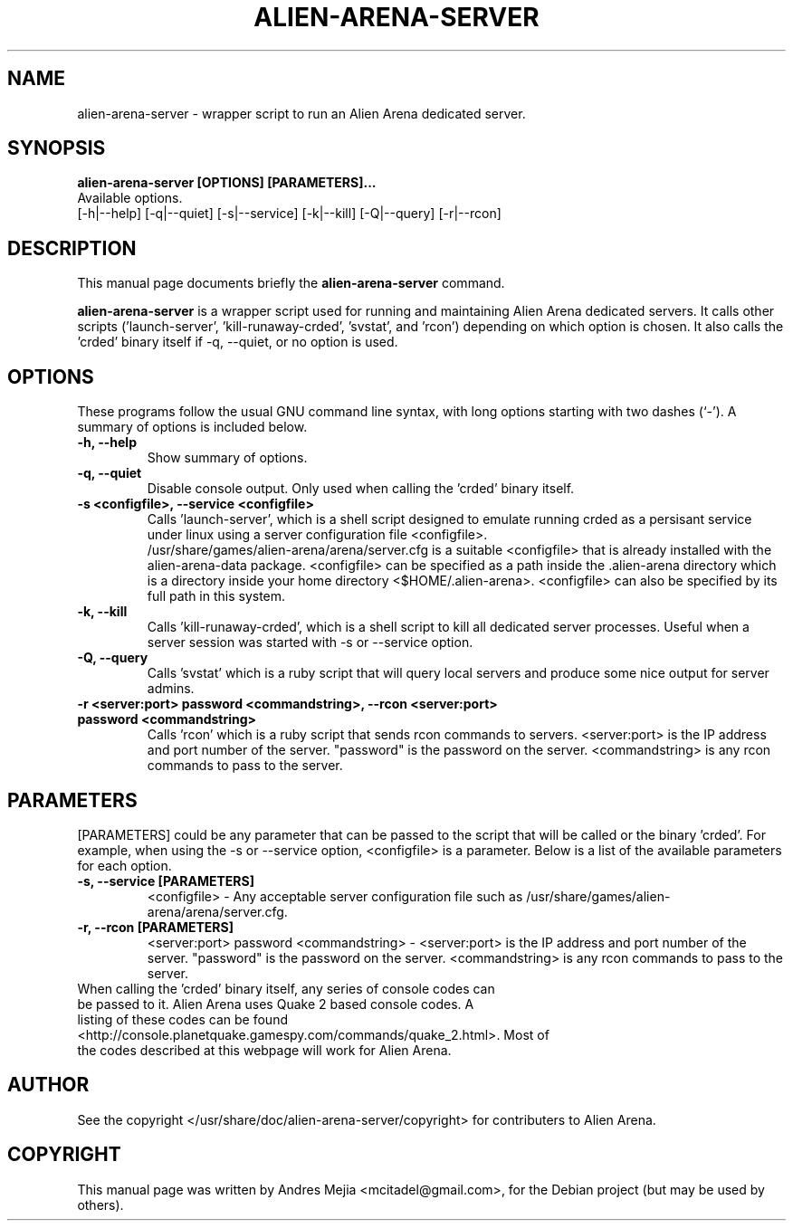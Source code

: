 .\"                                      Hey, EMACS: -*- nroff -*-
.\" First parameter, NAME, should be all caps
.\" Second parameter, SECTION, should be 1-8, maybe w/ subsection
.\" other parameters are allowed: see man(7), man(1)
.TH ALIEN-ARENA-SERVER 6 "June 14, 2007"
.\" Please adjust this date whenever revising the manpage.
.\"
.\" Some roff macros, for reference:
.\" .nh        disable hyphenation
.\" .hy        enable hyphenation
.\" .ad l      left justify
.\" .ad b      justify to both left and right margins
.\" .nf        disable filling
.\" .fi        enable filling
.\" .br        insert line break
.\" .sp <n>    insert n+1 empty lines
.\" for manpage-specific macros, see man(7)
.SH NAME
alien-arena-server \- wrapper script to run an Alien Arena dedicated server.
.SH SYNOPSIS
.B alien-arena-server [OPTIONS] [PARAMETERS]...
.br
Available options.
.br
[\-h|\-\-help] [\-q|\-\-quiet] [\-s|\-\-service] [\-k|\-\-kill]
[\-Q|\-\-query] [\-r|\-\-rcon]
.br
.SH DESCRIPTION
This manual page documents briefly the
.B alien-arena-server
command.
.PP
.\" TeX users may be more comfortable with the \fB<whatever>\fP and
.\" \fI<whatever>\fP escape sequences to invode bold face and italics, 
.\" respectively.
\fBalien-arena-server\fP is a wrapper script used for running and maintaining
Alien Arena dedicated servers. It calls other scripts ('launch-server', 'kill-runaway-crded', 'svstat',
and 'rcon') depending on which option is chosen.
It also calls the 'crded' binary itself if \-q, \-\-quiet, or no option is used.
.SH OPTIONS
These programs follow the usual GNU command line syntax, with long
options starting with two dashes (`-').
A summary of options is included below.
.TP
.B \-h, \-\-help
Show summary of options.
.TP
.B \-q, \-\-quiet
Disable console output. Only used when calling the 'crded' binary itself.
.TP
.B \-s <configfile>, \-\-service <configfile>
Calls 'launch-server', which is a shell script designed to emulate running crded as
a persisant service under linux using a server configuration file <configfile>.
.br
.br
/usr/share/games/alien-arena/arena/server.cfg is a suitable <configfile> that is
already installed with the alien-arena-data package. <configfile> can be specified as a path inside the .alien-arena directory which is a directory inside your home directory <$HOME/.alien-arena>. <configfile> can also be specified by its full path in this system.
.TP
.B \-k, \-\-kill
Calls 'kill-runaway-crded', which is a shell script to kill all dedicated server processes. Useful when a server session was started with \-s or \-\-service option.
.TP
.B \-Q, \-\-query
Calls 'svstat' which is a ruby script that will query local servers and produce
some nice output for server admins.
.TP
.B \-r <server:port> password <commandstring>, \-\-rcon <server:port> password <commandstring>
Calls 'rcon' which is a ruby script that sends rcon commands to servers. <server:port> is the IP address and port number of the server. "password" is the password on the server. <commandstring> is any rcon commands to pass to the server.
.SH PARAMETERS
[PARAMETERS] could be any parameter that can be passed to the script that will be
called or the binary 'crded'. For example, when using the \-s or \-\-service option,
<configfile> is a parameter. Below is a list of the available parameters for each
option.
.TP
.B \-s, \-\-service [PARAMETERS]
<configfile> \- Any acceptable server configuration file such as
/usr/share/games/alien-arena/arena/server.cfg.
.TP
.B \-r, \-\-rcon [PARAMETERS]
<server:port> password <commandstring> \- <server:port> is the IP address and port number of the server. "password" is the password on the server. <commandstring> is any rcon commands to pass to the server.
.TP
When calling the 'crded' binary itself, any series of console codes can be passed to it. Alien Arena uses Quake 2 based console codes. A listing of these codes can be found <http://console.planetquake.gamespy.com/commands/quake_2.html>. Most of the codes described at this webpage will work for Alien Arena.
.SH AUTHOR
See the copyright </usr/share/doc/alien-arena-server/copyright> for contributers
to Alien Arena.
.SH COPYRIGHT
This manual page was written by Andres Mejia <mcitadel@gmail.com>,
for the Debian project (but may be used by others).
